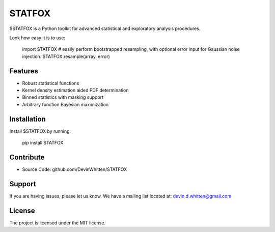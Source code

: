 STATFOX
========

.. image:: ./png/STAT_FOX_v2.png

$STATFOX is a Python toolkit for advanced statistical and exploratory analysis procedures.

Look how easy it is to use:

    import STATFOX
    # easily perform bootstrapped resampling, with optional error input for Gaussian noise injection.
    STATFOX.resample(array, error)

Features
--------

- Robust statistical functions
- Kernel density estimation aided PDF determination
- Binned statistics with masking support
- Arbitrary function Bayesian maximization

Installation
------------

Install $STATFOX by running:

    pip install STATFOX

Contribute
----------

- Source Code: github.com/DevinWhitten/STATFOX

Support
-------

If you are having issues, please let us know.
We have a mailing list located at: devin.d.whitten@gmail.com

License
-------

The project is licensed under the MIT license.
